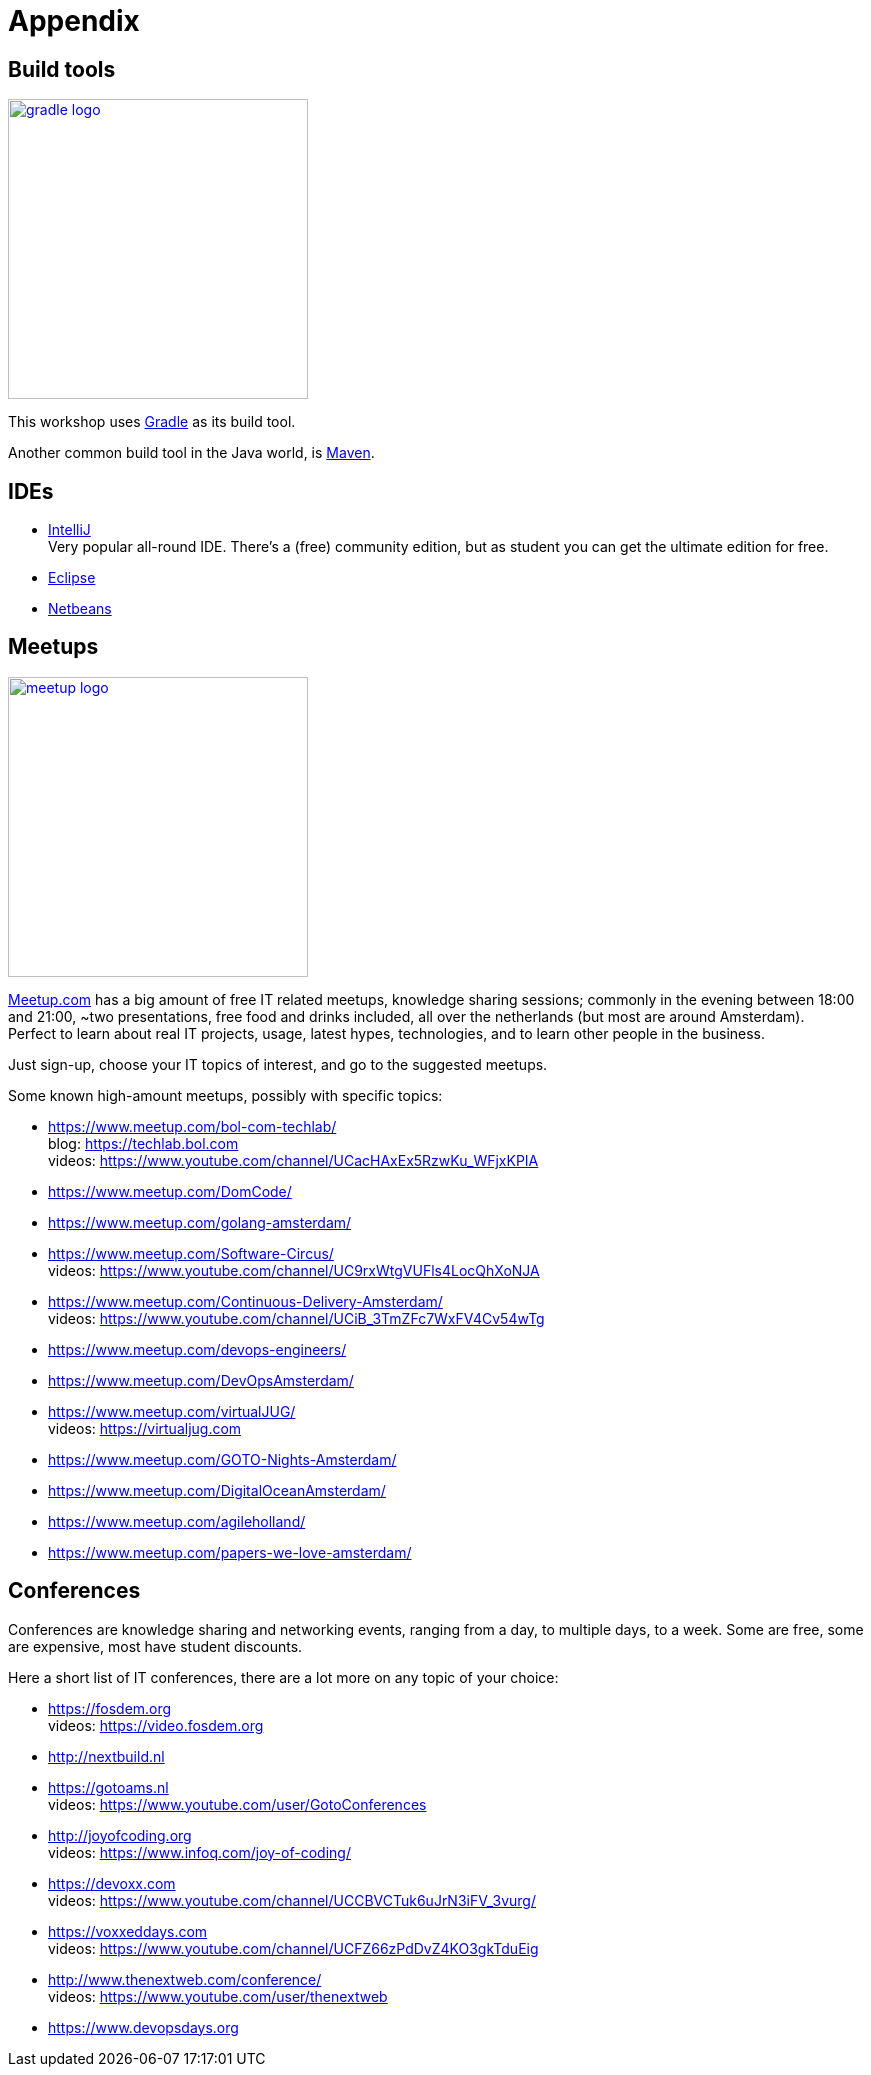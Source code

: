 = Appendix

== Build tools

image::gradle-logo.png[link="https://gradle.org", width=300, role="right"]

This workshop uses https://gradle.org[Gradle] as its build tool.

Another common build tool in the Java world,
is https://maven.apache.org[Maven].

== IDEs

- http://www.jetbrains.com[IntelliJ] +
  Very popular all-round IDE.
  There's a (free) community edition,
  but as student you can get the ultimate edition for free.
- https://eclipse.org[Eclipse]
- https://netbeans.org[Netbeans]

== Meetups

image::meetup-logo.svg[link="http://meetup.com", width=300, role="right"]

http://meetup.com[Meetup.com] has a big amount of free IT related meetups, knowledge sharing sessions;
commonly in the evening between 18:00 and 21:00,
~two presentations,
free food and drinks included,
all over the netherlands (but most are around Amsterdam). +
Perfect to learn about real IT projects, usage,
latest hypes, technologies,
and to learn other people in the business.

Just sign-up, choose your IT topics of interest,
and go to the suggested meetups.

Some known high-amount meetups,
possibly with specific topics:

- https://www.meetup.com/bol-com-techlab/ +
  blog: https://techlab.bol.com +
  videos: https://www.youtube.com/channel/UCacHAxEx5RzwKu_WFjxKPIA
- https://www.meetup.com/DomCode/
- https://www.meetup.com/golang-amsterdam/
- https://www.meetup.com/Software-Circus/ +
  videos: https://www.youtube.com/channel/UC9rxWtgVUFls4LocQhXoNJA
- https://www.meetup.com/Continuous-Delivery-Amsterdam/ +
  videos: https://www.youtube.com/channel/UCiB_3TmZFc7WxFV4Cv54wTg
- https://www.meetup.com/devops-engineers/
- https://www.meetup.com/DevOpsAmsterdam/
- https://www.meetup.com/virtualJUG/ +
  videos: https://virtualjug.com
- https://www.meetup.com/GOTO-Nights-Amsterdam/
- https://www.meetup.com/DigitalOceanAmsterdam/
- https://www.meetup.com/agileholland/
- https://www.meetup.com/papers-we-love-amsterdam/

== Conferences

Conferences are knowledge sharing and networking events,
ranging from a day, to multiple days, to a week.
Some are free,
some are expensive,
most have student discounts.

Here a short list of IT conferences,
there are a lot more on any topic of your choice:

- https://fosdem.org +
  videos: https://video.fosdem.org
- http://nextbuild.nl
- https://gotoams.nl +
  videos: https://www.youtube.com/user/GotoConferences
- http://joyofcoding.org +
  videos: https://www.infoq.com/joy-of-coding/
- https://devoxx.com +
  videos: https://www.youtube.com/channel/UCCBVCTuk6uJrN3iFV_3vurg/
- https://voxxeddays.com +
  videos: https://www.youtube.com/channel/UCFZ66zPdDvZ4KO3gkTduEig
- http://www.thenextweb.com/conference/ +
  videos: https://www.youtube.com/user/thenextweb
- https://www.devopsdays.org
